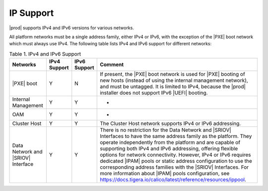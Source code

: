 
.. tss1516219381154
.. _network-requirements-ip-support:

==========
IP Support
==========

|prod| supports IPv4 and IPv6 versions for various networks.

All platform networks must be a single address family, either IPv4 or IPv6, with the
exception of the |PXE| boot network which must always use IPv4. The following
table lists IPv4 and IPv6 support for different networks:

.. _network-requirements-ip-support-table-xqy-3cj-4cb:

.. list-table:: Table 1. IPv4 and IPv6 Support
   :header-rows: 1

   * - Networks
     - IPv4 Support
     - IPv6 Support
     - Comment
   * - |PXE| boot
     - Y
     - N
     - If present, the |PXE| boot network is used for |PXE| booting of new
       hosts \(instead of using the internal management network\), and must be
       untagged. It is limited to IPv4, because the |prod| installer does not
       support IPv6 |UEFI| booting.
   * - Internal Management
     - Y
     - Y
     - -
   * - OAM
     - Y
     - Y
     - -
   * - Cluster Host
     - Y
     - Y
     - The Cluster Host network supports IPv4 or IPv6 addressing.
   * - Data Network and |SRIOV| Interface
     - Y
     - Y
     - There is no restriction for the Data Network and |SRIOV| Interfaces to
       have the same address family as the platform. They operate independently
       from the platform and are capable of supporting both IPv4 and IPv6
       addressing, offering flexible options for network connectivity. However,
       IPv4 or IPv6 requires dedicated |IPAM| pools or static address
       configuration to use the corresponding address families with the |SRIOV|
       Interfaces. For more information about |IPAM| pools configuration, see
       https://docs.tigera.io/calico/latest/reference/resources/ippool. 
       
    

       
